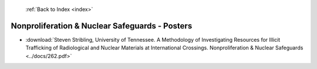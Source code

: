  :ref:`Back to Index <index>`

Nonproliferation & Nuclear Safeguards - Posters
-----------------------------------------------

* :download:`Steven Stribling, University of Tennessee. A Methodology of Investigating Resources for Illicit Trafficking of Radiological and Nuclear Materials at International Crossings. Nonproliferation & Nuclear Safeguards <../docs/262.pdf>`
